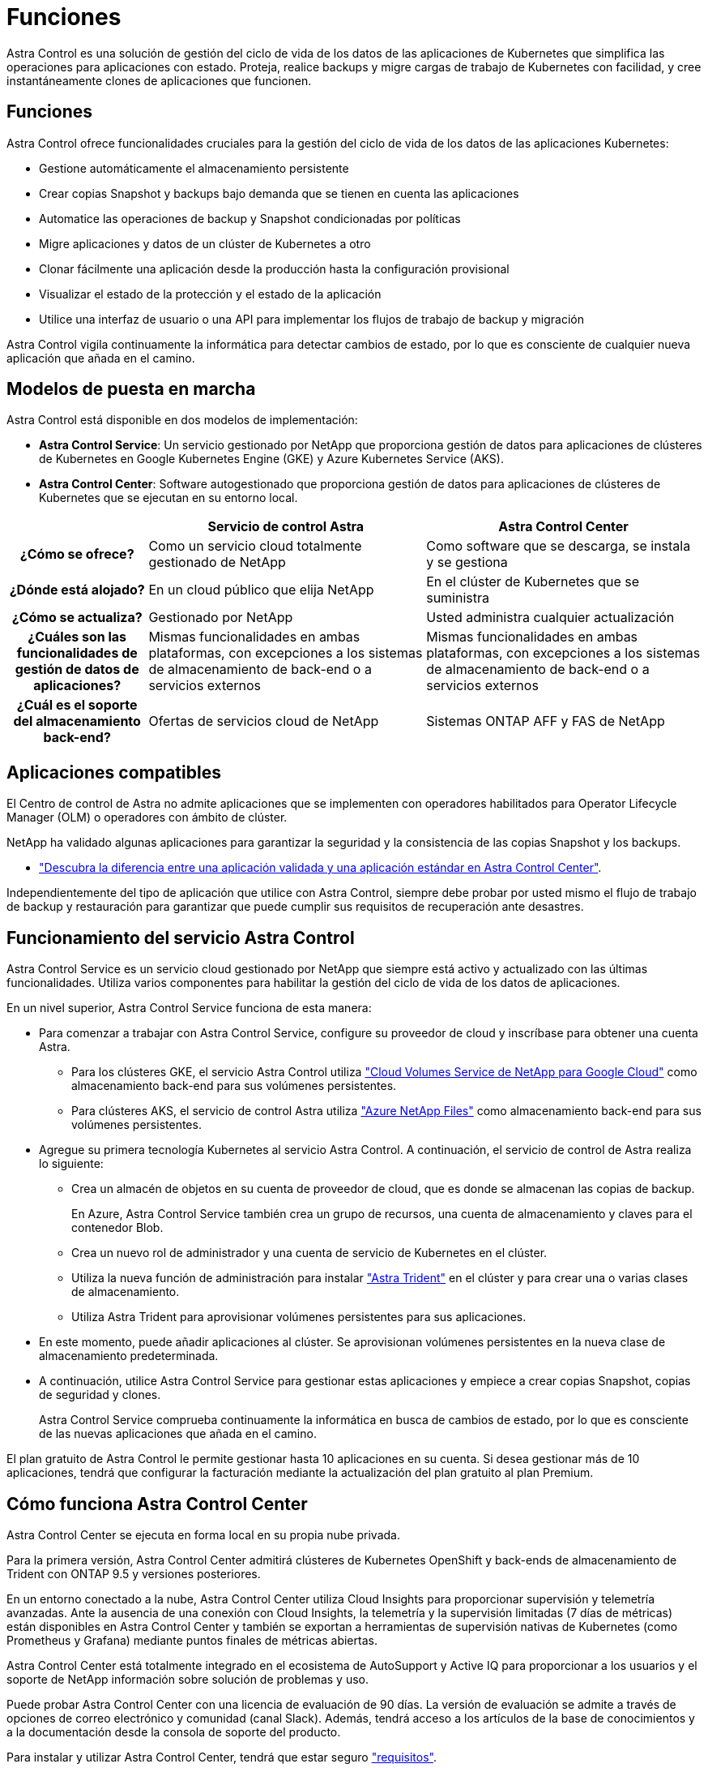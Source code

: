 = Funciones
:allow-uri-read: 


Astra Control es una solución de gestión del ciclo de vida de los datos de las aplicaciones de Kubernetes que simplifica las operaciones para aplicaciones con estado. Proteja, realice backups y migre cargas de trabajo de Kubernetes con facilidad, y cree instantáneamente clones de aplicaciones que funcionen.



== Funciones

Astra Control ofrece funcionalidades cruciales para la gestión del ciclo de vida de los datos de las aplicaciones Kubernetes:

* Gestione automáticamente el almacenamiento persistente
* Crear copias Snapshot y backups bajo demanda que se tienen en cuenta las aplicaciones
* Automatice las operaciones de backup y Snapshot condicionadas por políticas
* Migre aplicaciones y datos de un clúster de Kubernetes a otro
* Clonar fácilmente una aplicación desde la producción hasta la configuración provisional
* Visualizar el estado de la protección y el estado de la aplicación
* Utilice una interfaz de usuario o una API para implementar los flujos de trabajo de backup y migración


Astra Control vigila continuamente la informática para detectar cambios de estado, por lo que es consciente de cualquier nueva aplicación que añada en el camino.



== Modelos de puesta en marcha

Astra Control está disponible en dos modelos de implementación:

* *Astra Control Service*: Un servicio gestionado por NetApp que proporciona gestión de datos para aplicaciones de clústeres de Kubernetes en Google Kubernetes Engine (GKE) y Azure Kubernetes Service (AKS).
* *Astra Control Center*: Software autogestionado que proporciona gestión de datos para aplicaciones de clústeres de Kubernetes que se ejecutan en su entorno local.


[cols="1h,2d,2d"]
|===
|  | Servicio de control Astra | Astra Control Center 


| ¿Cómo se ofrece? | Como un servicio cloud totalmente gestionado de NetApp | Como software que se descarga, se instala y se gestiona 


| ¿Dónde está alojado? | En un cloud público que elija NetApp | En el clúster de Kubernetes que se suministra 


| ¿Cómo se actualiza? | Gestionado por NetApp | Usted administra cualquier actualización 


| ¿Cuáles son las funcionalidades de gestión de datos de aplicaciones? | Mismas funcionalidades en ambas plataformas, con excepciones a los sistemas de almacenamiento de back-end o a servicios externos | Mismas funcionalidades en ambas plataformas, con excepciones a los sistemas de almacenamiento de back-end o a servicios externos 


| ¿Cuál es el soporte del almacenamiento back-end? | Ofertas de servicios cloud de NetApp | Sistemas ONTAP AFF y FAS de NetApp 
|===


== Aplicaciones compatibles

El Centro de control de Astra no admite aplicaciones que se implementen con operadores habilitados para Operator Lifecycle Manager (OLM) o operadores con ámbito de clúster.

NetApp ha validado algunas aplicaciones para garantizar la seguridad y la consistencia de las copias Snapshot y los backups.

* link:../concepts/validated-vs-standard.html["Descubra la diferencia entre una aplicación validada y una aplicación estándar en Astra Control Center"^].


Independientemente del tipo de aplicación que utilice con Astra Control, siempre debe probar por usted mismo el flujo de trabajo de backup y restauración para garantizar que puede cumplir sus requisitos de recuperación ante desastres.



== Funcionamiento del servicio Astra Control

Astra Control Service es un servicio cloud gestionado por NetApp que siempre está activo y actualizado con las últimas funcionalidades. Utiliza varios componentes para habilitar la gestión del ciclo de vida de los datos de aplicaciones.

En un nivel superior, Astra Control Service funciona de esta manera:

* Para comenzar a trabajar con Astra Control Service, configure su proveedor de cloud y inscríbase para obtener una cuenta Astra.
+
** Para los clústeres GKE, el servicio Astra Control utiliza https://cloud.netapp.com/cloud-volumes-service-for-gcp["Cloud Volumes Service de NetApp para Google Cloud"^] como almacenamiento back-end para sus volúmenes persistentes.
** Para clústeres AKS, el servicio de control Astra utiliza https://cloud.netapp.com/azure-netapp-files["Azure NetApp Files"^] como almacenamiento back-end para sus volúmenes persistentes.


* Agregue su primera tecnología Kubernetes al servicio Astra Control. A continuación, el servicio de control de Astra realiza lo siguiente:
+
** Crea un almacén de objetos en su cuenta de proveedor de cloud, que es donde se almacenan las copias de backup.
+
En Azure, Astra Control Service también crea un grupo de recursos, una cuenta de almacenamiento y claves para el contenedor Blob.

** Crea un nuevo rol de administrador y una cuenta de servicio de Kubernetes en el clúster.
** Utiliza la nueva función de administración para instalar https://docs.netapp.com/us-en/trident/index.html["Astra Trident"^] en el clúster y para crear una o varias clases de almacenamiento.
** Utiliza Astra Trident para aprovisionar volúmenes persistentes para sus aplicaciones.


* En este momento, puede añadir aplicaciones al clúster. Se aprovisionan volúmenes persistentes en la nueva clase de almacenamiento predeterminada.
* A continuación, utilice Astra Control Service para gestionar estas aplicaciones y empiece a crear copias Snapshot, copias de seguridad y clones.
+
Astra Control Service comprueba continuamente la informática en busca de cambios de estado, por lo que es consciente de las nuevas aplicaciones que añada en el camino.



El plan gratuito de Astra Control le permite gestionar hasta 10 aplicaciones en su cuenta. Si desea gestionar más de 10 aplicaciones, tendrá que configurar la facturación mediante la actualización del plan gratuito al plan Premium.



== Cómo funciona Astra Control Center

Astra Control Center se ejecuta en forma local en su propia nube privada.

Para la primera versión, Astra Control Center admitirá clústeres de Kubernetes OpenShift y back-ends de almacenamiento de Trident con ONTAP 9.5 y versiones posteriores.

En un entorno conectado a la nube, Astra Control Center utiliza Cloud Insights para proporcionar supervisión y telemetría avanzadas. Ante la ausencia de una conexión con Cloud Insights, la telemetría y la supervisión limitadas (7 días de métricas) están disponibles en Astra Control Center y también se exportan a herramientas de supervisión nativas de Kubernetes (como Prometheus y Grafana) mediante puntos finales de métricas abiertas.

Astra Control Center está totalmente integrado en el ecosistema de AutoSupport y Active IQ para proporcionar a los usuarios y el soporte de NetApp información sobre solución de problemas y uso.

Puede probar Astra Control Center con una licencia de evaluación de 90 días. La versión de evaluación se admite a través de opciones de correo electrónico y comunidad (canal Slack). Además, tendrá acceso a los artículos de la base de conocimientos y a la documentación desde la consola de soporte del producto.

Para instalar y utilizar Astra Control Center, tendrá que estar seguro https://docs.netapp.com/us-en/astra-control-center/get-started/requirements.html["requisitos"].

En un nivel superior, Astra Control Center funciona de esta manera:

* Instala Astra Control Center en su entorno local. Obtenga más información sobre cómo https://docs.netapp.com/us-en/astra-control-center/get-started/install_acc.html["Instalar Astra Control Center"].
* Puede realizar algunas tareas de configuración como las siguientes:
+
** Configurar la licencia.
** Añada el primer clúster.
** Añada el almacenamiento back-end que se detecta al añadir el clúster.
** Agregue un bloque de almacenamiento de objetos que almacenará las copias de seguridad de la aplicación.




Obtenga más información sobre cómo https://docs.netapp.com/us-en/astra-control-center/get-started/setup_overview.html["Configure Astra Control Center"].

El Centro de Control de Astra hace lo siguiente:

* Detecta detalles sobre los clústeres de Kubernetes gestionados.
* Detecta la configuración de Astra Trident en los clústeres que desea gestionar y permite supervisar los back-ends de almacenamiento.
* Detecta aplicaciones en esos clústeres y le permite gestionar y proteger las aplicaciones.


Puede añadir aplicaciones al clúster. O bien, si ya tiene algunas aplicaciones en el clúster que se están gestionando, puede utilizar Astra Control Center para detectarlas y gestionarlas. A continuación, utilice Astra Control Center para crear copias Snapshot, backups y clones.



== Si quiere más información

* https://docs.netapp.com/us-en/astra-control-service/index.html["Documentación de Astra Control Service"^]
* https://docs.netapp.com/us-en/astra-control-center/index.html["Documentación de Astra Control Center"^]
* https://docs.netapp.com/us-en/trident/index.html["Documentación de Astra Trident"^]
* https://docs.netapp.com/us-en/astra-automation-2108/index.html["Utilice la API Astra"^]
* https://docs.netapp.com/us-en/cloudinsights/["Documentación de Cloud Insights"^]
* https://docs.netapp.com/us-en/ontap/index.html["Documentación de ONTAP"^]

